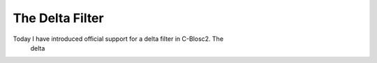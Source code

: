 .. title: The Delta filter
.. author: Francesc Alted
.. slug: new-delta-filter
.. date: 2017-08-16 17:32:20 UTC
.. tags: delta filter
.. category:
.. link:
.. description:
.. type: text

The Delta Filter
================

Today I have introduced official support for a delta filter in C-Blosc2.  The
 delta